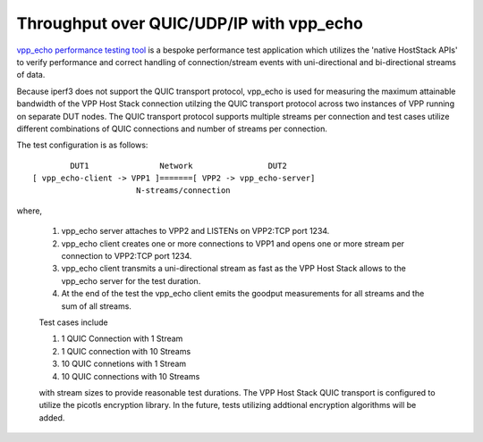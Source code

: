 Throughput over QUIC/UDP/IP with vpp_echo
^^^^^^^^^^^^^^^^^^^^^^^^^^^^^^^^^^^^^^^^^

`vpp_echo performance testing tool <https://wiki.fd.io/view/VPP/HostStack#External_Echo_Server.2FClient_.28vpp_echo.29>`_
is a bespoke performance test application which utilizes the 'native
HostStack APIs' to verify performance and correct handling of
connection/stream events with uni-directional and bi-directional
streams of data.

Because iperf3 does not support the QUIC transport protocol, vpp_echo
is used for measuring the maximum attainable bandwidth of the VPP Host
Stack connection utilzing the QUIC transport protocol across two
instances of VPP running on separate DUT nodes.  The QUIC transport
protocol supports multiple streams per connection and test cases
utilize different combinations of QUIC connections and number of
streams per connection.

The test configuration is as follows:

::

            DUT1               Network                DUT2
    [ vpp_echo-client -> VPP1 ]=======[ VPP2 -> vpp_echo-server]
                          N-streams/connection

where,

 1. vpp_echo server attaches to VPP2 and LISTENs on VPP2:TCP port 1234.
 2. vpp_echo client creates one or more connections to VPP1 and opens
    one or more stream per connection to VPP2:TCP port 1234.
 3. vpp_echo client transmits a uni-directional stream as fast as the
    VPP Host Stack allows to the vpp_echo server for the test duration.
 4. At the end of the test the vpp_echo client emits the goodput
    measurements for all streams and the sum of all streams.

 Test cases include

 1. 1 QUIC Connection with 1 Stream
 2. 1 QUIC connection with 10 Streams
 3. 10 QUIC connetions with 1 Stream
 4. 10 QUIC connections with 10 Streams

 with stream sizes to provide reasonable test durations. The VPP Host
 Stack QUIC transport is configured to utilize the picotls encryption
 library. In the future, tests utilizing addtional encryption
 algorithms will be added.
